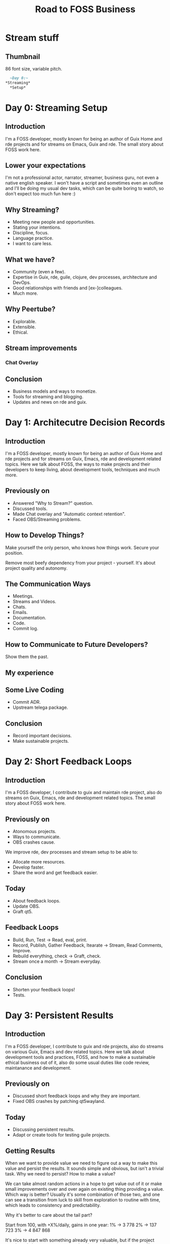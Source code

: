 :PROPERTIES:
:ID:       9cfb356e-dc74-44b4-8d70-0b7b6d604368
:END:
#+title: Road to FOSS Business

* Stream stuff
** Thumbnail
86 font size, variable pitch.
#+begin_src org
    ~Day 0:~
  *Streaming*
    *Setup*
#+end_src

* Day 0: Streaming Setup
** Introduction
I'm a FOSS developer, mostly known for being an author of Guix Home
and rde projects and for streams on Emacs, Guix and rde.  The small
story about FOSS work here.

** Lower your expectations
I'm not a professional actor, narrator, streamer, business guru, not
even a native english speaker.  I won't have a script and sometimes
even an outline and I'll be doing my usual dev tasks, which can be quite
boring to watch, so don't expect too much fun here :)

** Why Streaming?
- Meeting new people and opportunities.
- Stating your intentions.
- Discipline, focus.
- Language practice.
- I want to care less.

** What we have?
- Community (even a few).
- Expertise in Guix, rde, guile, clojure, dev processes, architecture
  and DevOps.
- Good relationships with friends and [ex-]colleagues.
- Much more.

** Why Peertube?
- Explorable.
- Extensible.
- Ethical.

** Stream improvements
*** Chat Overlay
** Conclusion
- Business models and ways to monetize.
- Tools for streaming and blogging.
- Updates and news on rde and guix.
* Day 1: Architecutre Decision Records
** Introduction
I'm a FOSS developer, mostly known for being an author of Guix Home
and rde projects and for streams on Guix, Emacs, rde and development
related topics.  Here we talk about FOSS, the ways to make projects
and their developers to keep living, about development tools,
techniques and much more.

** Previously on
- Answered "Why to Stream?" question.
- Discussed tools.
- Made Chat overlay and "Automatic context retention".
- Faced OBS/Streaming problems.

** How to Develop Things?
Make yourself the only person, who knows how things work. Secure your
position.

Remove most beefy dependency from your project - yourself.  It's about
project quality and autonomy.

** The Communication Ways
- Meetings.
- Streams and Videos.
- Chats.
- Emails.
- Documentation.
- Code.
- Commit log.

** How to Communicate to Future Developers?
Show them the past.

** My experience
** Some Live Coding
- Commit ADR.
- Upstream telega package.

** Conclusion
- Record important decisions.
- Make sustainable projects.
* Day 2: Short Feedback Loops
** Introduction
I'm a FOSS developer, I contribute to guix and maintain rde project,
also do streams on Guix, Emacs, rde and development related topics.
The small story about FOSS work here.

** Previously on
- Atonomous projects.
- Ways to communicate.
- OBS crashes cause.

We improve rde, dev processes and stream setup to be able to:
- Allocate more resources.
- Develop faster.
- Share the word and get feedback easier.

** Today
- About feedback loops.
- Update OBS.
- Graft qt5.

** Feedback Loops
- Build, Run, Test -> Read, eval, print.
- Record, Publish, Gather Feedback, Itearate -> Stream, Read Comments, Improve.
- Rebuild everything, check -> Graft, check.
- Stream once a month -> Stream everyday.

** Conclusion
- Shorten your feedback loops!
- Tests.

* Day 3: Persistent Results
** Introduction
I'm a FOSS developer, I contribute to guix and rde projects, also do
streams on various Guix, Emacs and dev related topics.  Here we talk
about development tools and practices, FOSS, and how to make a
sustainable ethical business out of it, also do some usual duties like
code review, maintanance and development.

** Previously on
- Discussed short feedback loops and why they are important.
- Fixed OBS crashes by patching qt5wayland.

** Today
- Discussing persistent results.
- Adapt or create tools for testing guile projects.

** Getting Results
When we want to provide value we need to figure out a way to make this
value and persist the results.  It sounds simple and obvious, but
isn't a trivial task.  Why we need to persist?  How to make a value?

We can take almost random actions in a hope to get value out of it or
make small improvements over and over again on existing thing
providing a value.  Which way is better?  Usually it's some
combination of those two, and one can see a transition from luck to
skill from exploration to routine with time, which leads to
consistency and predictability.

Why it's better to care about the tail part?

Start from 100, with +X%/daily, gains in one year:
1% -> 3 778
2% -> 137 723
3% -> 4 847 868

It's nice to start with something already very valuable, but if the
project consistently improves, no matter what the starting point was,
you will get great results.  Usually it's continious process and the
value is accumulative.

Not all the aspects of our life require persistent results, but it's
usually neccessary to grow and scale.  If one can do even only a
fraction of things consistently good and persist the results (getting
this small delta, which adds and improves) they will provide a lot of
value to this world.

** Persisting Results
- Make it easily repeatable (reproducible and scalable).
- Reduce regressions (maintainable).

** How to Support
Follow @abcdw on fosstodon.org and diode.zone.

** Tests
Make the feedback loop shorter and allow to work faster and more
productively.  TDD isn't the only way, but still.

Improve quality and confidence.

Prevent regressions.

** Let's work
How to pretty print records?

~test-end~ should report if ~test-suite~ argument doesn't match current
group, but it doesn't.

** Conclusion
- Automate your routine :)
- Be consistent, make your work persistent.

* Day 4: Open Technology
** Introduction
I'm a FOSS developer, I contribute to guix and rde projects, also do
streams on various Guix, Emacs and dev related topics.  Here we talk
about development tools and practices, FOSS, and how to make a
sustainable ethical business out of it, also do some usual duties like
code review, maintanance and development.

** Previously on
- Stream without crashes and other technical issues.
- Talked about persistent results and accumulative value.
- Explored a part of srfi-64, the scheme test suits API.

** Week Summary
- IRC chat overlay.
- Proposed ADR format for rde.
- Fixed OBS and qt5wayland applications crashes.
- 32 people on IRC channel.
- Made streaming less stressful for me.
- Written guile test runner.

Support me by using rde or telling your friends about it or just
sending a message by IRC, mastodon or email.

** Future Plans
- FOSS business models.
- Improved nginx configuration.
- External test runner.

** Today
- Explore the rest of srfi-64.
- Load test modules and run tests.
- Rerun failed tests.

** Open Technology

** More Tests

** Conclusion
- Be kind and write tests.
- Do what you enjoy.

* Day 5: FOSS Business Models
** Introduction
I'm a FOSS developer, author of Guix Home and rde projects, also do
streams on various Guix, Emacs and dev related topics.  Here we talk
about development tools and practices, FOSS, and how to make a
sustainable ethical business out of it, also do some usual duties like
code review, maintanance and development.

** Today
- Talk about FOSS monetezation strategies.
- Merging patches to rde.

** Previously on
- Stream setup, chat overlay, qt5 crashes fix.
- Short feedback loop, presistent value, open technologies.
- Tests and srfi-64.

** Duties
- Maintanance.
- Development.

** Conclusion
- Definitely possible.

* Day 6: Dogfooding
** Introduction
I'm a FOSS developer, author of Guix Home and rde projects, also do
streams on various technical topics.  Here we talk about development
tools and practices, FOSS, and how to make a sustainable ethical
business out of it, also do some usual duties like code review,
maintanance and development.

** Previously on
- [[id:d9bcc7ab-e43b-4aa4-8e92-bd07d040dcaa][FLOSS monetization]] options.
- Modus themes and other patches.

** Today
- Talk dogfooding.
- Work on rde-appearance feature.

** Dogfooding
- Developers are also users and testers.
- Shorter feedback loop between user and developer.

It's great, when professor in University is also a developer/expert in
the field he explains.

** Work

** Conclusion
- Something that looks pretty simple, maybe not so simple.
- Dogfooding is cool, do it if you can!

* Day 7: Having Fun
** Introduction
I'm a FOSS developer, author of Guix Home and rde projects, also do
streams on various technical topics.  Here we talk about development
tools and practices, FOSS, and how to make a sustainable ethical
business out of it, also do some usual duties like code review,
maintanance and development.

** Today
- Talk about mental health, motivation and long-term projects.
- Explore other test runners.

** About Fun
It's important to enjoy what you do.  If you don't what is the reason?

#+begin_quote
I have learned that my enthusiasm for the project is not evenly distributed over all the different tasks and areas and this uneven distribution changes over time. I can adjust where I focus my efforts depending on what I think feels fun and interesting for the moment and do less of what I am tired of or bored by.

In projects I spend my efforts as a volunteer and nobody pays me for specific tasks it is important to have a laid back attitude and remember that they can always just fix it themselves if they really need to. I do not have to work on the bug or answer the questions immediately unless I want to. I can actually spend time implementing a silly new feature instead of doing user support over a weekend just because it is fun. It helps me keeping the joy of development alive.
#+end_quote

https://un.curl.dev/life/motivation

** Work

** ToDo
- Find out how to reload module properly (with altering stale
  bindings).

** Conclusion
- Take care of yourself.
* Day 8: Consistency
** Introduction
I'm a FOSS developer, author of Guix Home and rde projects.  Here we
talk about development tools and practices, share a part of my usual
work day and travel towards a sustainable ethical business.

** Previously on
- Breifly talked about enjoyement, mental health and motivation.
- Refactored test modules.

** Today
- Talk about consistency.
- Write tests for lisp and maybe ini.
- Try another test runner?

** Consistency
After part of the thing has been learned, how much of the rest can be
successfully guessed?

Regulary repeating the actions over and over again.

** Some Work
You can always support me by sharing a word about my projects or
talks.

** Conclusion
- Be consistent.
- Make consistent things.

* Day 9: Quantity over Quality
** Introduction
I'm a FOSS developer, author of Guix Home and rde projects.  Here we
talk about development tools and practices, share a part of my usual
work day and travel towards a sustainable ethical business.

** Today
- Discuss mistakes.
- Finalize ADR RFC.
- Fix repl module loading.
- Write lisp serializer tests.

** 2 weeks results
- Made a good enough and stable streaming setup.
- Talked about techniques I use for making long-term projects.
- Got two leads.
- Developed basic test infrastructer for rde.

** Quantity over Quality
Let people and yourself make mistakes.  Make a lot of them.

** Work
- ADR
- lisp serializer tests

** Conclusion
- Make it easy to make mistakes.

* Day 10: Creating Company
** Introduction
I'm a FOSS developer, author of Guix Home and rde projects.  Here we
talk about development tools and practices, share a part of my usual
work day and travel towards a sustainable ethical business.

** Previously on
- Streaming setup.
- How to get better long-term results.
- Test infrastrutcture and tests.

** Today
- Legal Entity.
- Running rde tests on CI.

** Contacts
- @abcdw@fosstodon.org
- @abcdw@diode.zone
- andrew@trop.in

** Creating a Legal Entity
- Taxes :: 1% for 150k/year.
- Volume of paperwork :: minimal.
- Number of Employees :: 0.

** Running Tests on CI
Launch a guile, load test modules, run tests.

** Conclusion
- Don't seek for a perfect solution, start somehow.

* Day 11: Contracts
** Introduction
I'm a FOSS developer, author of Guix Home and rde projects.  Here we
talk about development tools and practices, share a part of my usual
work day and travel towards a sustainable ethical business.

** Previosly on
- Legal Entities.
- Running test via CLI.

** Today
- About Contracts.
- Split eval and execute test phases.

** Contracts and NDAs
https://vadimkravcenko.com/shorts/contracts-you-should-never-sign/
- Read it carefully.
- Ask to explain unclear points.
- Propose changes.
- Consult with lawyer.

** Work
- Re-run failing tests.
- Run a particular test.

** Conclusion
- It's ok to make a step back and get to it later.

* Day 12: Nginx
** Introduction
I'm a FOSS developer, author of Guix Home and rde projects.  Here we
talk about development tools and practices, share a part of my usual
work day and travel towards a sustainable ethical business.

** Previously on
- Contracts and NDAs.
- Evaluation problems.

** Today
- A brief story about Nginx.
- Update OBS.
- Figure out load-path problem.

** Nginx
#+begin_quote
Nginx (pronounced "engine x"[7] /ˌɛndʒɪnˈɛks/ EN-jin-EKS, stylized as NGINX) is a web server that can also be used as a reverse proxy, load balancer, mail proxy and HTTP cache. The software was created by Igor Sysoev and publicly released in 2004.[8] Nginx is free and open-source software, released under the terms of the 2-clause BSD license. A large fraction of web servers use Nginx,[9] often as a load balancer.[10]

A company of the same name was founded in 2011 to provide support and Nginx Plus paid software.[11] In March 2019, the company was acquired by F5, Inc. for $670 million.[12]
#+end_quote

We will need it to make a site, to restream, to terminate ssl, to
provide a forward proxy and much more.

** Work

** Conclusion
- Read your contracts :)
- Work is not always fun, perfect and exciting, but we need to find
  our ways to deal with it.

* Day 13: Nginx in Guix
** Introduction
I'm a FOSS developer, author of Guix Home and rde projects.  Here we
talk about development tools and practices, share a part of my usual
work day and travel towards a sustainable ethical business.

** Previously on
- About Nginx project.
- Updated OBS, merged obs-vkcapture.
- Fixed load-path issue.

** Today
- Review patch.
- Check with-eval-after-load typo.
- Explore nginx-service-type in Guix.

** Support
If you like what I do, you can support me by subscribing to the
channel, joining irc or following me on mastodon.
@abcdw@fosstodon.org

** Work

** Conclusion
- Freedom is great.

* Day 14: Extreme Cases
** Introduction
I'm a FOSS developer, author of Guix Home and rde projects.  Here we
talk about development tools and practices, share a part of my usual
work day and travel towards a sustainable ethical business.

** 3 Weeks Results
- Tired :: intensity decreases and I have some exciting tasks.
- Made a sane streaming setup :: still requires some work, but already
  easy enough to stream daily.
- Have a company and clear taxes :: can proceed and make contracts.
- Did a lot for testing infrastructure for rde :: soon will be able
  to partially automate qa and scale the development.
- Reviewed and merged a bunch of emails :: keep improving rde and Guix.
- Tried a lot :: get a lot of materials, which can be used for producing
  documentation and video series.

** Today
- Extreme cases.
- Build Emacs with tree-sitter support.
- Update org-roam.
- Merge rde patches.

** Extreme Cases
A technique for better understanding and decision making.

- From improvisation to complete script reading.
- From Spacemacs/Doom Emacs to bare bone Emacs.
- From wide stance to narrow stance.

** Work

** Conclusion
- Switching tasks can be a sign of procrastination, but also can be a
  good way to relax, but still make progress.
- We make small steps, but get good results.

* Day 15: Structural Editing
** Introduction
I'm a FOSS developer, author of Guix Home and rde projects.  Here we
talk about development tools and practices, share a part of my usual
work day and travel towards a sustainable ethical business.

** Previously on
- Various tips and tricks on how to make projects, provide more value.
- Streaming setup, fixes for qt, updating obs and packages for it.
- Openning company, taxes, accounting, finding and making contracts.
- Nginx, it's configuration and guix service for it.
- Tests in Guile/Scheme, SRFI-64 and possible improvements.
- Code review, programming and other work on FOSS projects.

** Today
- tree-sitter and structural editing!

** Guides
- [[https://youtu.be/Jes3bD6P0To][Tree-sitter - a new parsing system for programming tools]] :: talk
  about tree-sitter by Max Brunsfeld.
- [[https://archive.casouri.cc/note/2023/tree-sitter-in-emacs-29/][Tree-sitter in Emacs 29 and Beyond]] :: about treesit and stuff in 29.
- [[https://archive.casouri.cc/note/2023/tree-sitter-starter-guide/][Tree-sitter Starter Guide]] :: article on writing tree-sitter based
  major modes.
- [[https://git.savannah.gnu.org/cgit/emacs.git/tree/admin/notes/tree-sitter/starter-guide?h=master][starter-guide]] :: same article in emacs repo.

** Grammars
- https://github.com/casouri/tree-sitter-module/ :: grammar build instruction.
- [[https://lists.gnu.org/archive/html/guix-devel/2022-12/msg00073.html][tree-sitter grammars for emacs memo]] :: experiments with tree-sitter in guix.
- https://git.sr.ht/~akagi/rrr/tree/master/rrr/packages/emacs.scm#L614 :: guix
  packages with tree-sitter.
- [[https://blog.markhepburn.com/posts/experimenting-with-the-built-in-treesitter-support-in-emacs/][Experimenting With the Built-in Tree-sitter Support in Emacs]] :: just
  an experience report on built-in tree-sitter.

** Packages
- [[https://www.masteringemacs.org/article/combobulate-structured-movement-editing-treesitter][Combobulate]] :: package for structural editing.
- [[https://github.com/ethan-leba/tree-edit][tree-edit]] :: another package.

** Work
- Enable treesit in Emacs.
- Package grammar.
- Try out package for structural editing.

** treesit
M-x shortdoc RET treesit RET
C-h i d m elisp RET g Parsing Program Source RET

#+begin_src emacs-lisp
(setq treesit-extra-load-path '("some-path"))

(add-to-list 'major-mode-remap-alist
             '(c-mode . c-ts-mode))

(treesit-ready-p 'python)

(treesit-explore-mode)
(treesit--things-around)
(treesit-search-forward-goto "function_definition" 'end)
(treesit-node-at (point))
#+end_src

** Conclusion
- Structural editing is a future IMO.
- I hope we will get rid of files, text-based serialization and other
  questionable stuff.

* Day 16: The Great Cleanup
** Introduction
I'm a FOSS developer, author of Guix Home and rde projects.  Here we
talk about development tools and practices, share a part of my usual
work day and travel towards a sustainable ethical business.

** Previously on
- Tree-sitter.
- Grammars.
- treesit, Emacs 29.
- Combobulate and structural editing.

** Today
- Bunch of WIP and how it helps.
- Example of applying such approach.

** The Way I Organize Work
Sometimes I focus on one task and do it for a few days in a row, but
often I do a few tasks in parallel (not at the same time).

Allows to:
- Make small steps and feel progress.
- Batch tasks.
- Get more knowledge and required skills.
- Process in the background.
- Benefit from the work done in the meantime.
- To relax, rest and get a fresh look at the problem.
- Reevaluate priorities.

** Work
- Prepare tree-sitter patches and emails.
- Reviewing emails.
- Commit all the things.

** Conclusion
- There is no perfect way to work, don't be afraid to experiment what
  works better for you.
- Don't forget to take care of yourself.

* Day 17: Mail Processing
** Introduction
I'm a FOSS developer, author of Guix Home and rde projects.  Here we
talk about development tools and practices, share a part of my usual
work day and travel towards a sustainable ethical business.

** Previously on
- Great Cleanup approach and practice.

** Today
- Mail Processing Workflows.
- Some mail module improvements.
- Work on tree-sitter grammars.

** Workflows
- Why distinguish between Inbox and TODO?
- Manual TODO.
- Automatic TODO.

** Work
- yhetil, sourcehut, guix ml links.
- Automatic todo for read items.
- Prevent calibre from openning html.
- Emacs world clock defaults.

** Conclusion
- Do GC before the stream! :)
- Allocate some time to sharpen your tools.

* Day 18: Tree-sitter in GNU Guix
** Introduction
I'm a FOSS developer, author of Guix Home and rde projects.  Here we
talk about development tools and practices, share a part of my usual
work day and travel towards a sustainable ethical business.

** The Work in the Background
There are some possible projects to happen on distributed
computational environments and programming languages.

** Previously on
- Great Cleanup, various minor improvements.
- tree-sitter, treesit, Emacs 29, grammars.

** Today
- Upstreaming work on tree-sitter to Guix.

** Work
- Update tree-sitter.
- Move tree-sitter to a separate module?
- Package tree-sitter-cli.
- Bootstrap tree sitter grammars.

** Possible Improvements
- Grammars for embeded languages in comments, embeded DSLs.

** Conclusion
- Guix is a nice starting point for the future of computing.

* Day 19: Bootstrapping Tree-sitter Grammars
** Introduction
I'm a FOSS developer, author of Guix Home and rde projects.  Here we
talk about development tools and practices, share a part of my usual
work day and travel towards a sustainable ethical business.

** Previously on
- Made a prototype of tree-sitter+emacs+grammars in local setup.
- Tried out structural editing.
- We merged tree-sitter and tree-sitter-cli patches.
- Added a test grammar.
- Improved mail workflow and commited a lot of small enchancements.

** Work
- native search paths or just search paths?
- Enable Emacs treesitter grammars support.
- Review tree-sitter-build-system.
- C grammar is an input for CPP grammar?
- Repackage grammars.

** Conclusion
- Tasks are like transactions, split them into small pieces and make
  atomic steps.

* Day 20: Tests in Scheme
** Introduction
I'm a FOSS developer, author of Guix Home and rde projects.  Here we
talk about development tools and practices, share a part of my usual
work day and travel towards a sustainable ethical business.

** Previously on
- Streaming setup.
- Documentation.
- Shorter Feedback Loops, REPL and Tests.
- Various Techniques to Get Stuff Done.
- FOSS Business Models, Contracts and Companies.
- Nginx.
- Structural Editing.
- Mail processing.

** Today
- Create a separate entity for test.
- Find such entities.

** Why Do Tests Matter?
- Speed up development.
- Make it easier to understand code by examples of the
  usage. (Learning, Review)
- Prevent regressions. (Development, Maintanance)
- Automate QA. (Maintanance)

** Work
define-test
procedure-properties

** Conclusion
- Scheme is quite flexible tool, which you can shape to your needs.

* Day 21: Finishing Tree-sitter Question
** Introduction
I'm a FOSS developer, author of Guix Home and rde projects.  Here we
talk about development tools and practices, share a part of my usual
work day and travel towards a sustainable ethical business.

** Previously on
- define-test.
- Structural Editing.
- Tree-sitter.
- Tree-sitter in Emacs 29.
- Bulding Tree-sitter Grammars.

** Today
- Check everything works.
- Cut out generated sources.
- Package js, ts, c, cpp grammars.
- Reply to the thread.
- More tests?)

** Thanks
To Pierre Langlois, Luis Henrique Gomes, Murad Mamedov, Alexander Vytiazev, Demis
Balbach and all other people!

** Conclusion
- Always be closing.

* Day 22: Guile Tests and Emacs
** Introduction
I'm a FOSS developer, author of Guix Home and rde projects.  Here we
talk about development tools and practices, share a part of my usual
work day and travel towards a sustainable ethical business.

** Previously on
- Tree-sitter in Guix.
- run-project-tests and define-test.

** Today
- run-module-tests+refactor.
- M-x run-module-tests (resolve-module +-test).
- report in echo area.
- silent-test-runner?

** Conclusion
- Do long term investments.

* Day 23: Changelog
** Introduction
I'm a FOSS developer, author of Guix Home and rde projects.  Here we
talk about development tools and practices, share a part of my usual
work day and travel towards a sustainable ethical business.

** Previously on
- Run module test.
- Echo area results report.

** Today
- Decide on Changelog format.
- Keep working on tests.

** Changelog
Why?  Dump commit log?

https://github.com/conventional-changelog/standard-version/blob/master/CHANGELOG.md
https://github.com/minad/consult/blob/main/CHANGELOG.org
https://github.com/metosin/malli/blob/master/CHANGELOG.md

API changes, breaking changes, deprecations.

** Work
- Write a Changelog template.
- Update Contributing section of the Manual.
- Write ADR.

** Conclusion
- Do something and adjust as you go.
- Time constraints move you forward.

* Day 24: Re-run Failed Tests
** Introduction
I'm a FOSS developer, author of Guix Home and rde projects.  Here we
talk about development tools and practices, share a part of my usual
work day and travel towards a sustainable ethical business.

** This Week
- Finished adding tree-sitter to Guix.
- Added Changelog.
- Re-implemented tests loading.
- Added emacs interface for running tests.

** Re-run Tests
The workflow: Run a pool of tests, fix stuff and re-run failed test, when fixed
run the whole pool of test again.

Distinguish between tests and asserts.  Collect information about tests.  Use
this information to re-run them.

** Work
- Add keymap.
- Simplify guile code in emacs functions.
- Get a list of failed tests.
- Re-run failed tests.
- Reset test-runner on test re-runs (to prevent working with stale test
  results).

** Conclusion
- Start small, achieve success, keep improving.
- Create great tooling!

* Day 25: Guile Development Environment
** Introduction
I'm a FOSS developer, author of Guix Home and rde projects.  Here we
talk about development tools and practices, share a part of my usual
work day and travel towards a sustainable ethical business.

** Previously on
- Tips, tricks and workflows.
- On contracts, taxes, company creation.
- Work on FOSS projects.
- On dev process, documentation.
- Streaming setup.
- Nginx as a project and as a program.
- Structural Editing and Tree-sitter.
- Tests, SRFI-64, Tooling.

** Guile Dev Environment
- Dependencies and LOAD_PATHs.
- REPL, Completion, gotodefinition.
- Navigation, Editing and Refactoring.
- Testing.
- Linting.

** Work
- Check the rerun order is correct.
- Migrate to sexps from strings.
- Revisit if we can use ~(geiser modules)~ instead of ~(guix discovery)~.

- Implement C-c C-p for pprinting value of expression in a separate buffer.
- Handle no tests case or no test module at all.
- Add report in separate buffer on fails.
- Run test function by name (completing read?).
- Explore why ~No REPL is running: start it?~ happens?

** Conclusion
- It's enough to have a very basic capabilities to be able to do work, but to
  make work enjoyable it's nice to have a good tooling.

* Day 26: Nginx Config
** Introduction
I'm a FOSS developer, author of Guix Home and rde projects.  Here we
talk about development tools and practices, share a part of my usual
work day and travel towards a sustainable ethical business.

** Previously on
- Nginx.
- Nginx in Guix.
- Tests.

** In the meantime
conses aka ardon works on:
- Clojure.
- Matrix.
- Common Lisp.
- Nyxt.
- and much more.

** Today
- Briefly about Nginx.
- Structure of nginx config.
- Serialization approach.
- Tests.

** Conclusion
- Tests is a multipurpose tool.

* Day 27: People
** Introduction
I'm a FOSS developer, author of Guix Home and rde projects.  Here we
talk about development tools and practices, share a part of my usual
work day and travel towards a sustainable ethical business.

** Previously on
- Open Technology, various tips and tricks about work.
- Nginx and Tests.

** Today
- Talk about people.
- Work on nginx and stuff.

** People
Sometimes it's tempting to think that people not smart enough, don't understand
obvious things or doesn't matter at all.
- Grow me.
- Teach.
- Make a foundation.
- Influence, Support, Help.

We are a part of big ecosystem. We hugely benefit from it, so don't forget to
contribute back to it and make it better.

** Work
- Serialize terms.
- Serialize vectors.
- Serialize lists.

** Conclusion
- Want it or not, almost everything in our life is backed by other people.
- Do care about them.

* Day 28: Test Driven Development
** Introduction
I'm a FOSS developer, author of Guix Home and rde projects.  Here we
talk about development tools and practices, share a part of my usual
work day and travel towards a sustainable ethical business.

** Previously on
- Testing infrastructure and tooling for guile projects.
- Tests for Lisp serializers.
- Tests for Nginx serializers.

** TDD and BDD
Development technique with a short feedback cycle: write failing test, refactor code to pass it, repeat.  It synergizes with REPL-driven development.

*** Perks
- Short Feedback Loop :: .
- Test :: all the benifits of tested code including CI, easier refactoring,
  easier review, less regressions.
- Modular code, lower coupling :: better design overall.
- Testable code by default :: which not that actual for FP.
- Documentation :: get executable usage examples.

*** BDD
More high-level, user story driven.

*** How to learn
In extreme cases I mentioned an approach of understanding, learning and getting
some feeling with things by radicaly shifting everything to some side.

** Work

** Someday
- Make test-assert to show line, where it fails.
- Implement test-match, which uses ice-9 match like patterns and provides
  meaningful report.
- Write ADR for serializers or/and implement template/interface for serializers.

** Conclusion
- Know techinques, but apply them, when appropriate.

* Day 30: Where is the Business?
** Introduction
I'm a FOSS developer, author of Guix Home and rde projects.  Here we talked
about development tools and practices, shared a part of my usual work day and
traveled towards a sustainable ethical business.  It lasted for 30 working days
and today we will discuss intermediate results and I'll share some thoughts.

** What we did
- Discussed taxes, business models, contracts, companies and residence.
- Created a legal entity, bank accounts, checked out taxes paperwork.
- Discussed approaches to work, long and short term strategies.

- Improved streaming setup.
- Improved rde documentation.
- Improved mailing workflow.
- Created test infrastructure and tooling.
- Helped to package tree-sitter and related stuff.
- Contributed a bunch of different things.
- Explored Nginx project, implemented serializer.

** Why we did it
- To prepare the foundation for future contracts.
- To practice, automate and simplify communication with wide audience.
- To improve rde development process, make rde more atonoumous and scalable.
- To benifit from FOSS and make other people, and projects benifit from it.
- For fun.
- To make things more accessible, to inspire other people.
- To prepare stuff for future projects.

** What we get
- A good foundation for future work.
- I can talk in English loudly and confidently.
- Through the series I fought perfectionism hard.
- Support from the community.
- Calls and project ideas.

** Contacts
- @abcdw@fosstodon.org
- andrew@trop.in

** Other Thoughts
- It's good idea to do things in small steps (including this report).
- Many things can be understood only by doing.
- Working during live stream is quite hard.
- Current timing is to early and difficult to watch live.
- Optimal stream time < 1 hour.
- Almost, no peertube activity, but.
- More attempts -> More data to analyze.
- I got a lot of new series/video ideas.
- Content Marketing is double useful.

I would like:
- To make a text blog.
- Higher quality video series.

It would be cool:
- To make offline meetups.
- To make offline classes to prepare for video series.

** Video Ideas
- Guix series.
- rde series.
- Scheme series.
- FP series (patterns, ideas, approaches).
- Paper Reading Club (highlights of cool ideas in computing envs and PLs).

** Future Plans
- To take a break from streams.
- Keep working on FOSS and keep up with incomming patches.
- Keep working on FOSS Business.
- Get back to streaming/video series creation after a while.

** Conclusion
- There is no working business yet, but there is a foundation, there are leads
  and I'm quite optimistic ATM.
- We already did and get a lot, we increase our pace and will do even more
  great things.

* Next
** Restreaming with NGINX
** A Stream Page
** Reporting guix problems
** Compiling project
** Streaming Experience Report
- I can talk loudly and confidently.
- I fought perfectionism hard.
- 10 times much more content, 2x watch time and views.
- Almost, no peertube activity.
- More attempts -> More data to analyze.
- Optimal stream time < 1 hour.
- Timing is difficult to watch live.
- Technical titles usually are more attractive.
** Impossible tasks
Do I have resources (money, skills, required dependencies) to complete
the task?  No?  Throw it out.

is assert?

** Elisp Serialization
** Addressing Contribution
** Extending Emacs Features
** Documenting Features/Writing Manual
Write ADR on how to document features.
** Nginx Config Serialization
** Notifications for IRC
** Tree-sitter for Scheme
** Better CI
Deployment of the manual.
** Guile Libraries Distribution
** Where is the Business?
** Experimenting with Haunt
* PLs
** Continuations call/cc
https://cleare.st/code/call-cc-yin-yang-puzzle

https://archive.jlongster.com/Whats-in-a-Continuation
** Monads and Algebraic effects
[[https://youtu.be/nGhoZzihbHY][Monads are everywhere... Maybe that's bad? by Till Schröder]]

** Algebraic effects
https://www.eff-lang.org/handlers-tutorial.pdf
https://www.microsoft.com/en-us/research/wp-content/uploads/2016/08/algeff-tr-2016-v2.pdf

https://www.janestreet.com/tech-talks/effective-programming/
[[https://youtu.be/hrBq8R_kxI0][Daan Leijen - Asynchrony with Algebraic Effects]]

[[https://www.cs.cmu.edu/~rwh/pfpl/2nded.pdf][Practical Foundations for Programming Languages]]
** Unison Language

- Don't need to re-run tests.
- Can rename things or change the definition of the name, nothing will
  break.
- Documentation is tightly integrated with lang, one can put
  references to the types/variables/etc, evaluate code.
- Just-in-time deployement allows to transfer needed code on demand.
- No need for RPC, just send the code!
- Search by signature can prevent from writing the code twice.

- With content-addressing, you can easily realize that the function is
  already written and use lib version instead of inventing the wheel.

*** Questions
- How is refactoring works?
- Learn about continuations.
- GC for cleaning up unneeded history?
** Content Addressable Code
What is SRFI?

** Goblins
[[id:7ec47431-b9a1-445b-9f6e-ea1a7f5d1813][Spritelby Goblins]]

* Series
** 7 langs?
** Technologies for cool kids
** FOC (Future of Computing)
** Paper Reading Club
** Guile Work
*** Guile Quicheck
https://ngyro.com/software/guile-quickcheck.html
*** Blogging with Haunt - Guile Works
** Road to Blog/Site
** fpure, funclub
